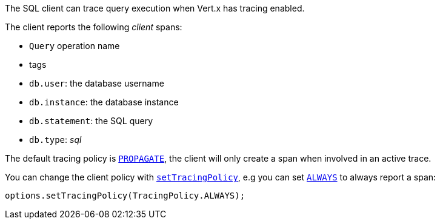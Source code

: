 The SQL client can trace query execution when Vert.x has tracing enabled.

The client reports the following _client_ spans:

- `Query` operation name
- tags
 - `db.user`: the database username
 - `db.instance`: the database instance
 - `db.statement`: the SQL query
 - `db.type`: _sql_

The default tracing policy is `link:../../apidocs/io/vertx/core/tracing/TracingPolicy.html#PROPAGATE[PROPAGATE]`, the client
will only create a span when involved in an active trace.

You can change the client policy with `link:../../apidocs/io/vertx/sqlclient/SqlConnectOptions.html#setTracingPolicy-io.vertx.core.tracing.TracingPolicy-[setTracingPolicy]`,
e.g you can set `link:../../apidocs/io/vertx/core/tracing/TracingPolicy.html#ALWAYS[ALWAYS]` to always report
a span:

[source,java]
----
options.setTracingPolicy(TracingPolicy.ALWAYS);
----